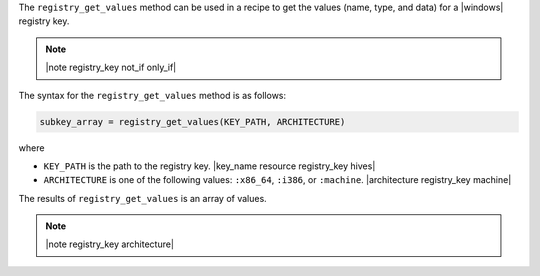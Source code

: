 .. The contents of this file are included in multiple topics.
.. This file should not be changed in a way that hinders its ability to appear in multiple documentation sets.

The ``registry_get_values`` method can be used in a recipe to get the values (name, type, and data) for a |windows| registry key.

.. note:: |note registry_key not_if only_if|

The syntax for the ``registry_get_values`` method is as follows:

.. code-block:: ruby

   subkey_array = registry_get_values(KEY_PATH, ARCHITECTURE)

where 

* ``KEY_PATH`` is the path to the registry key. |key_name resource registry_key hives|
* ``ARCHITECTURE`` is one of the following values: ``:x86_64``, ``:i386``, or ``:machine``. |architecture registry_key machine|

The results of ``registry_get_values`` is an array of values.

.. note:: |note registry_key architecture|




